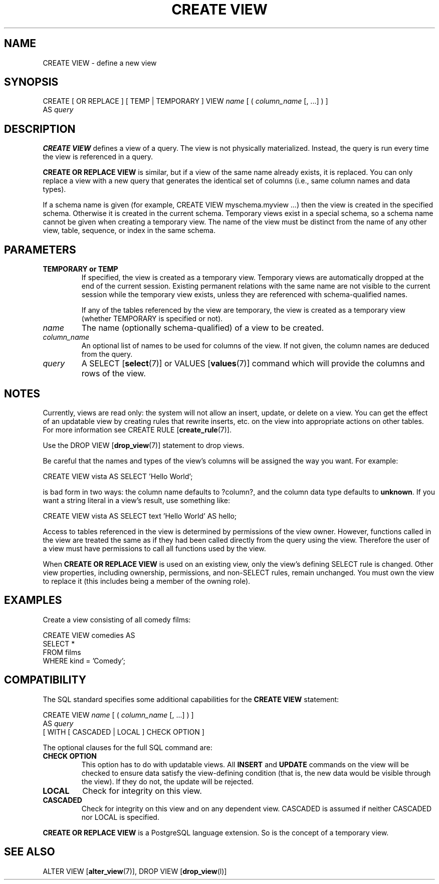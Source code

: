 .\\" auto-generated by docbook2man-spec $Revision: 1.1.1.1 $
.TH "CREATE VIEW" "" "2010-03-12" "SQL - Language Statements" "SQL Commands"
.SH NAME
CREATE VIEW \- define a new view

.SH SYNOPSIS
.sp
.nf
CREATE [ OR REPLACE ] [ TEMP | TEMPORARY ] VIEW \fIname\fR [ ( \fIcolumn_name\fR [, ...] ) ]
    AS \fIquery\fR
.sp
.fi
.SH "DESCRIPTION"
.PP
\fBCREATE VIEW\fR defines a view of a query. The view
is not physically materialized. Instead, the query is run every time
the view is referenced in a query.
.PP
\fBCREATE OR REPLACE VIEW\fR is similar, but if a view
of the same name already exists, it is replaced. You can only replace
a view with a new query that generates the identical set of columns
(i.e., same column names and data types).
.PP
If a schema name is given (for example, CREATE VIEW
myschema.myview ...) then the view is created in the specified
schema. Otherwise it is created in the current schema. Temporary
views exist in a special schema, so a schema name cannot be given
when creating a temporary view. The name of the view must be
distinct from the name of any other view, table, sequence, or index
in the same schema.
.SH "PARAMETERS"
.TP
\fBTEMPORARY or TEMP\fR
If specified, the view is created as a temporary view.
Temporary views are automatically dropped at the end of the
current session. Existing
permanent relations with the same name are not visible to the
current session while the temporary view exists, unless they are
referenced with schema-qualified names.

If any of the tables referenced by the view are temporary,
the view is created as a temporary view (whether
TEMPORARY is specified or not).
.TP
\fB\fIname\fB\fR
The name (optionally schema-qualified) of a view to be created.
.TP
\fB\fIcolumn_name\fB\fR
An optional list of names to be used for columns of the view.
If not given, the column names are deduced from the query.
.TP
\fB\fIquery\fB\fR
A SELECT [\fBselect\fR(7)] or
VALUES [\fBvalues\fR(7)] command
which will provide the columns and rows of the view.
.SH "NOTES"
.PP
Currently, views are read only: the system will not allow an insert,
update, or delete on a view. You can get the effect of an updatable
view by creating rules that rewrite inserts, etc. on the view into
appropriate actions on other tables. For more information see
CREATE RULE [\fBcreate_rule\fR(7)].
.PP
Use the DROP VIEW [\fBdrop_view\fR(7)]
statement to drop views.
.PP
Be careful that the names and types of the view's columns will be
assigned the way you want. For example:
.sp
.nf
CREATE VIEW vista AS SELECT 'Hello World';
.sp
.fi
is bad form in two ways: the column name defaults to ?column?,
and the column data type defaults to \fBunknown\fR. If you want a
string literal in a view's result, use something like:
.sp
.nf
CREATE VIEW vista AS SELECT text 'Hello World' AS hello;
.sp
.fi
.PP
Access to tables referenced in the view is determined by permissions of
the view owner. However, functions called in the view are treated the
same as if they had been called directly from the query using the view.
Therefore the user of a view must have permissions to call all functions
used by the view.
.PP
When \fBCREATE OR REPLACE VIEW\fR is used on an
existing view, only the view's defining SELECT rule is changed.
Other view properties, including ownership, permissions, and non-SELECT
rules, remain unchanged. You must own the view
to replace it (this includes being a member of the owning role).
.SH "EXAMPLES"
.PP
Create a view consisting of all comedy films:
.sp
.nf
CREATE VIEW comedies AS
    SELECT *
    FROM films
    WHERE kind = 'Comedy';
.sp
.fi
.SH "COMPATIBILITY"
.PP
The SQL standard specifies some additional capabilities for the
\fBCREATE VIEW\fR statement:
.sp
.nf
CREATE VIEW \fIname\fR [ ( \fIcolumn_name\fR [, ...] ) ]
    AS \fIquery\fR
    [ WITH [ CASCADED | LOCAL ] CHECK OPTION ]
.sp
.fi
.PP
The optional clauses for the full SQL command are:
.TP
\fBCHECK OPTION\fR
This option has to do with updatable views. All
\fBINSERT\fR and \fBUPDATE\fR commands on the view
will be checked to ensure data satisfy the view-defining
condition (that is, the new data would be visible through the
view). If they do not, the update will be rejected.
.TP
\fBLOCAL\fR
Check for integrity on this view.
.TP
\fBCASCADED\fR
Check for integrity on this view and on any dependent
view. CASCADED is assumed if neither
CASCADED nor LOCAL is specified.
.PP
.PP
\fBCREATE OR REPLACE VIEW\fR is a
PostgreSQL language extension.
So is the concept of a temporary view.
.SH "SEE ALSO"
ALTER VIEW [\fBalter_view\fR(7)], DROP VIEW [\fBdrop_view\fR(l)]
